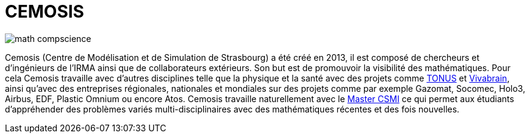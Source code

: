 = CEMOSIS

image::img/math-compscience.jpg[]

Cemosis (Centre de Modélisation et de Simulation de Strasbourg) a été créé en 2013, il est composé de chercheurs et d’ingénieurs de l’IRMA ainsi que de collaborateurs extérieurs. Son but est de promouvoir la visibilité des mathématiques. Pour cela Cemosis travaille avec d'autres disciplines telle que la physique et la santé avec des projets comme link:http://www.cemosis.fr/projects/tonus[TONUS] et link:http://www.cemosis.fr/projects/vivabrain[Vivabrain], ainsi qu'avec des entreprises régionales, nationales et mondiales sur des projets comme par exemple Gazomat, Socomec, Holo3, Airbus, EDF, Plastic Omnium ou encore Atos. Cemosis travaille naturellement avec le link:http://csmi.eu[Master CSMI] ce qui permet aux étudiants d'appréhender des problèmes variés multi-disciplinaires avec des mathématiques récentes et des fois nouvelles.
